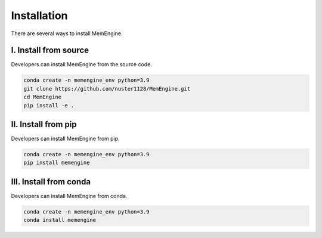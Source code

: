 Installation
===============
There are several ways to install MemEngine.

I. Install from source
----------------------

Developers can install MemEngine from the source code.

.. code-block:: bash

    conda create -n memengine_env python=3.9
    git clone https://github.com/nuster1128/MemEngine.git
    cd MemEngine
    pip install -e .


II. Install from pip
--------------------

Developers can install MemEngine from pip.

.. code-block:: bash

    conda create -n memengine_env python=3.9
    pip install memengine

III. Install from conda
-----------------------

Developers can install MemEngine from conda.

.. code-block:: bash
    
    conda create -n memengine_env python=3.9
    conda install memengine